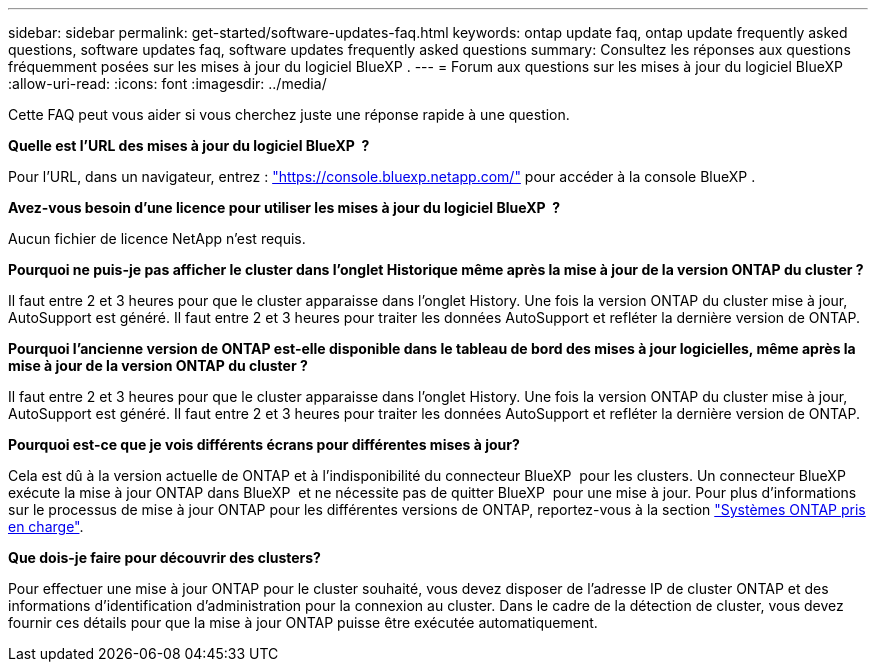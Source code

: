 ---
sidebar: sidebar 
permalink: get-started/software-updates-faq.html 
keywords: ontap update faq, ontap update frequently asked questions, software updates faq, software updates frequently asked questions 
summary: Consultez les réponses aux questions fréquemment posées sur les mises à jour du logiciel BlueXP . 
---
= Forum aux questions sur les mises à jour du logiciel BlueXP 
:allow-uri-read: 
:icons: font
:imagesdir: ../media/


[role="lead"]
Cette FAQ peut vous aider si vous cherchez juste une réponse rapide à une question.

*Quelle est l'URL des mises à jour du logiciel BlueXP  ?*

Pour l'URL, dans un navigateur, entrez : https://console.bluexp.netapp.com/["https://console.bluexp.netapp.com/"^] pour accéder à la console BlueXP .

*Avez-vous besoin d'une licence pour utiliser les mises à jour du logiciel BlueXP  ?*

Aucun fichier de licence NetApp n'est requis.

*Pourquoi ne puis-je pas afficher le cluster dans l'onglet Historique même après la mise à jour de la version ONTAP du cluster ?*

Il faut entre 2 et 3 heures pour que le cluster apparaisse dans l'onglet History. Une fois la version ONTAP du cluster mise à jour, AutoSupport est généré. Il faut entre 2 et 3 heures pour traiter les données AutoSupport et refléter la dernière version de ONTAP.

*Pourquoi l'ancienne version de ONTAP est-elle disponible dans le tableau de bord des mises à jour logicielles, même après la mise à jour de la version ONTAP du cluster ?*

Il faut entre 2 et 3 heures pour que le cluster apparaisse dans l'onglet History. Une fois la version ONTAP du cluster mise à jour, AutoSupport est généré. Il faut entre 2 et 3 heures pour traiter les données AutoSupport et refléter la dernière version de ONTAP.

*Pourquoi est-ce que je vois différents écrans pour différentes mises à jour?*

Cela est dû à la version actuelle de ONTAP et à l'indisponibilité du connecteur BlueXP  pour les clusters. Un connecteur BlueXP  exécute la mise à jour ONTAP dans BlueXP  et ne nécessite pas de quitter BlueXP  pour une mise à jour. Pour plus d'informations sur le processus de mise à jour ONTAP pour les différentes versions de ONTAP, reportez-vous à la section link:https://docs.netapp.com/us-en/bluexp-software-updates/get-started/software-updates.html["Systèmes ONTAP pris en charge"].

*Que dois-je faire pour découvrir des clusters?*

Pour effectuer une mise à jour ONTAP pour le cluster souhaité, vous devez disposer de l'adresse IP de cluster ONTAP et des informations d'identification d'administration pour la connexion au cluster. Dans le cadre de la détection de cluster, vous devez fournir ces détails pour que la mise à jour ONTAP puisse être exécutée automatiquement.
